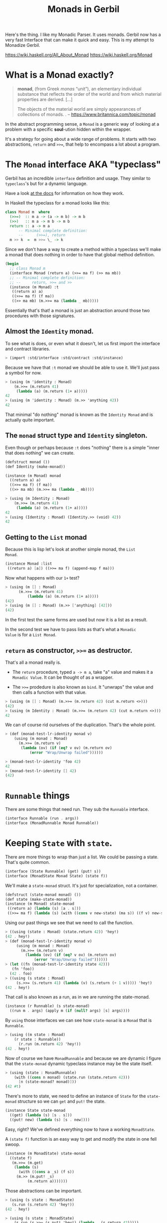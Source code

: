 #+TITLE: Monads in Gerbil
#+EXPORT_FILE_NAME: ../../../doc/guide/monads.md
#+OPTIONS: toc:nil

Here's the thing. I like my Monadic Parser. It uses monads. Gerbil now
has a very fast Interface that can make it quick and easy. This is my
attempt to Monadize Gerbil.

 https://wiki.haskell.org/All_About_Monad
 https://wiki.haskell.org/Monad

* Table Of Contents                                                :noexport:
:PROPERTIES:
:TOC:      :include siblings :depth 5 :ignore (this)
:END:
:CONTENTS:
- [[#what-is-a-monad-exactly][What is a Monad exactly?]]
- [[#the-monad-interface-aka-typeclass][The Monad interface AKA "typeclass"]]
  - [[#almost-the-identity-monad][Almost the Identity monad.]]
  - [[#the-monad-struct-type-and-identity-singleton][The monad struct type and Identity singleton.]]
  - [[#getting-to-the-list-monad][Getting to the List monad]]
  - [[#return-as-constructor--as-destructor][return as constructor, >>= as destructor.]]
- [[#runnable-things][Runnable things]]
- [[#keeping-state-with-state][Keeping State with state.]]
  - [[#the-state-monad-as-a-state-carrier][The state-monad as a state carrier]]
- [[#the-du-syntax-sugar-for--and-][The du syntax: sugar for >>= and >>]]
- [[#fail-ure-is-an-option][Fail-ure IS an option]]
  - [[#the-maybe-test-type][The maybe test type]]
  - [[#fail-and-list-are-natural-friends][Fail and :list are natural friends]]
- [[#monadzeroorplus][MonadZeroOrPlus]]
- [[#transformers][Transformers]]
  - [[#a-statet-for-wrapping-state][A stateT for wrapping state]]
    - [[#the-monad-for-statet][The Monad for stateT]]
    - [[#runnable-it][Runnable it]]
    - [[#the-state-for-statet][The State for stateT]]
    - [[#the-zeroorplus-and-fail-transformations][The ZeroOrPlus and Fail transformations]]
    - [[#how-to-lift-from-inner][How to lift from inner]]
- [[#monadic-parser-combinators---part-01][Monadic Parser Combinators - Part 0.1]]
  - [[#the-item-method-and-many-paths][The .item method and many paths.]]
- [[#catchthrow-equals-errorhandler-from-errort][Catch/Throw equals ErrorHandler from errorT]]
  - [[#transform-state-to-errort][Transform State to errorT]]
  - [[#test-new-parsec][Test new Parsec]]
- [[#emacs][Emacs]]
- [[#source-files][Source Files]]
  - [[#file-interfacess][File interface.ss]]
  - [[#file-identityss][File identity.ss]]
  - [[#file-listss][File list.ss]]
  - [[#file-transformerss][File transformer.ss]]
  - [[#file-statess][File state.ss]]
  - [[#file-errorss][File error.ss]]
  - [[#file-syntaxss][File syntax.ss]]
  - [[#file-monadss][File ../monad.ss]]
:END:
 
* What is a Monad exactly?
:PROPERTIES:
:CUSTOM_ID: what-is-a-monad-exactly
:END:

#+begin_quote
*monad*, (from Greek /monas/ “unit”), an elementary individual
substance that reflects the order of the world and from which material
properties are derived. [...]

The objects of the material world are simply appearances of
collections of monads.
.
-- https://www.britannica.com/topic/monad
#+end_quote

In the abstract programming sense, a =Monad= is a generic way of
looking at a problem with a specific *soul*-ution hidden within
the wrapper.

It's a strategy for going about a wide range of problems. It starts
with two abstractions, =return= and =>>==, that help to encompass
a lot about a program.

* The =Monad= interface AKA "typeclass"
:PROPERTIES:
:CUSTOM_ID: the-monad-interface-aka-typeclass
:END:

Gerbil has an incredible =interface= definition and usage. They
similar to =typeclass='s but for a dynamic language.

Have a look [[https://cons.io/reference/std/interface.html][at the docs]] for information on how they work.

In Haskell the typeclass for a monad looks like this:

#+begin_src haskell
  class Monad m  where
    (>>=)  :: m a -> (a -> m b) -> m b
    (>>)   :: m a -> m b -> m b
    return :: a -> m a
        -- Minimal complete definition:
        --      (>>=), return
    m >> k  =  m >>= \_ -> k 
#+end_src

Since we don't have a way to create a method within a typeclass we'll
make a monad that does nothing in order to have that global method
definition.

#+begin_src scheme :noweb-ref monad-interface
  (begin
    ;; class Monad m 
    (interface Monad (return a) (>>= ma f) (>> ma mb))
    ;; -- Minimal complete definition:
    ;; --     return, >>= and >>
    (instance (m Monad) :t
     ((return a) a)
     ((>>= ma f) (f ma))
     ((>> ma mb) (m.>>= ma (lambda _ mb)))))
#+end_src

Essentially that's that! a monad is just an abstraction around those
two procedures with those signatures.

** Almost the =Identity= monad.
:PROPERTIES:
:CUSTOM_ID: almost-the-identity-monad
:END:

To see what is does, or even what it doesn't, let us first import the
interface and contract libraries.

#+begin_src scheme 
  > (import :std/interface :std/contract :std/instance)
#+end_src

Because we have that =:t= monad we should be able to use it. We'll
just pass a symbol for now.

#+begin_src scheme :noweb-ref test-m
  > (using (m 'identity : Monad)
      (m.>>= (m.return 41)
  	   (lambda (a) (m.return (1+ a)))))
  42
  > (using (m 'identity : Monad) (m.>> 'anything 42))
  42
#+end_src

That minimal "do nothing" monad is known as the =Identity Monad= and
is actually quite important.


** The =monad= struct type and =Identity= singleton.
:PROPERTIES:
:CUSTOM_ID: the-monad-struct-type-and-identity-singleton
:END:

Even though or perhaps because =:t= does "nothing" there is a simple
"inner that does nothing" we can create.

#+begin_src scheme :noweb-ref Identity-struct
  (defstruct monad ())
  (def Identity (make-monad))

  (instance (m Monad) monad
    ((return a) a)
    ((>>= ma f) (f ma))
    ((>> ma mb) (m.>>= ma (lambda _ mb))))
#+end_src

#+begin_src scheme :noweb-ref test-m
  > (using (m Identity : Monad)
      (m.>>= (m.return 41)
  	   (lambda (a) (m.return (1+ a)))))
  42
  > (using (Identity : Monad) (Identity.>> (void) 42))
  42
#+end_src

** Getting to the =List= monad
:PROPERTIES:
:CUSTOM_ID: getting-to-the-list-monad
:END:

Because this is lisp let's look at another simple monad, the =List
Monad=.

#+begin_src scheme :noweb-ref instance-mlist
  (instance Monad :list
   ((return a) [a]) ((>>= ma f) (append-map f ma)))
#+end_src

Now what happens with our =1+= test?

#+begin_src scheme :noweb-ref test-mlist
  > (using (m [] : Monad)
        (m.>>= (m.return 41)
    	    (lambda (a) (m.return (1+ a)))))
  (42)
  > (using (m [] : Monad) (m.>> ['anything] [42]))
  (42)
#+end_src

In the first test the same forms are used but now it is a list as a
result.

In the second test we have to pass lists as that's what a =Monadic
Value= is for a =List Monad=.

** =return= as constructor, =>>== as destructor.
:PROPERTIES:
:CUSTOM_ID: return-as-constructor--as-destructor
:END:

That's all a monad really is.

 - The =return= procedure, typed ~a -> m a~, take "a" value and makes
   it a =Monadic Value=. It can be thought of as a wrapper.

 - The =>>== prodedure is also known as =bind=. It "unwraps" the
   value and then calls a function with that value.

#+begin_src scheme :noweb-ref test-lr-identity
  > (using (m [] : Monad) (m.>>= (m.return 42) (cut m.return <>)))
  (42)
  > (using (m Identity : Monad) (m.>>= (m.return 42) (cut m.return <>)))
  42
#+end_src

We can of course rid ourselves of the duplication. That's the whole point.

#+begin_src scheme :noweb-ref test-lr-identity
  > (def (monad-test-lr-identity monad v)
      (using (m monad : Monad)
        (m.>>= (m.return v)
  	     (lambda (ov) (if (eq? v ov) (m.return ov)
  			 (error "Wrap/Unwrap failed"))))))

  > (monad-test-lr-identity 'foo 42)
  42
  > (monad-test-lr-identity [] 42)
  (42)
#+end_src

* =Runnable= things
:PROPERTIES:
:CUSTOM_ID: runnable-things
:END:

There are some things that need run. They sub the =Runnable= interface.

#+begin_src scheme :noweb-ref run-interface
  (interface Runnable (run . args))
  (interface (MonadRunnable Monad Runnable))
#+end_src

* Keeping =State= with =state=.
:PROPERTIES:
:CUSTOM_ID: keeping-state-with-state
:END:

There are more things to wrap than just a list. We could be passing a
state. That's quite common. 

#+begin_src scheme :noweb-ref state-interface
  (interface (State Runnable) (get) (put! s))
  (interface (MonadState Monad State) (state f))
#+end_src

We'll make a =state-monad= struct. It's just for specialization, not a container.

#+begin_src scheme :noweb-ref state-struct
  (defstruct (state-monad monad) ())
  (def state (make-state-monad))
  (instance (m Monad) state-monad
   ((return a) (lambda (s) [a . s]))
   ((>>= ma f) (lambda (s) (with ((cons v new-state) (ma s)) ((f v) new-state)))))
#+end_src

Using our past things we see that we need to call the function.

#+begin_src scheme :noweb-ref first-state-test
    > ((using (state : Monad) (state.return 42)) 'hey!)
    (42 . hey!)
    > (def (monad-test-lr-identity monad v)
         (using (m monad : Monad)
           (m.>>= (m.return v)
     	     (lambda (ov) (if (eq? v ov) (m.return ov)
     			 (error "Wrap/Unwrap failed"))))))
    > (let ((fn (monad-test-lr-identity state 42)))
       (fn 'foo))
      (42 . foo)
    > ((using (s state : Monad)
         (s.>>= (s.return 41) (lambda (v) (s.return (+ 1 v))))) 'hey!)
    (42 . hey!)
#+end_src

That call is also known as a run, as in we are running the state-monad.

#+begin_src scheme :noweb-ref state-run
  (instance (r Runnable) (s state-monad)
    ((run m . args) (apply m (if (null? args) [s] args))))
#+end_src

By =using= those interfaces we can see how =state-monad= is a =Monad=
that is =Runnable=.

#+begin_src scheme :noweb-ref first-state-test
  > (using ((m state : Monad)
  	  (r state : Runnable))
        (r.run (m.return 42) 'hey!))
  (42 . hey!)
#+end_src

Now of course we have =MonadRunnable= and because we are dynamic I
figure that the =state-monad= dynamic typeclass instance may be the
state itself.

#+begin_src scheme :noweb-ref first-state-test
  > (using (state : MonadRunnable)
      (with ((cons n monad) (state.run (state.return 42)))
        [n (state-monad? monad)]))
  (42 #t)
#+end_src

There's more to state, we need to define an instance of =State= for
the =state-monad= structure so we can =get= and =put!= the state.

#+begin_src scheme :noweb-ref state-State
    (instance State state-monad
      ((get) (lambda (s) [s . s]))
      ((put! new) (lambda (s) [s . new])))
#+end_src

Easy, right? We've defined everything now to have a working =MonadState=.

A =(state f)= function is an easy way to get and modify the state in
one fell swoop.

#+begin_src scheme :noweb-ref MonadState
  (instance (m MonadState) state-monad
    ((state f)
     (m.>>= (m.get)
  	  (lambda (s)
  	    (with ((cons a _s) (f s))
       (m.>> (m.put! _s)
  		    (m.return a)))))))
  	    
#+end_src

Those abstractions can be important. 

#+begin_src scheme :noweb-ref first-state-test
  > (using (s state : MonadState)
     (s.run (s.return 42) 'hey!))
  (42 . hey!)

  > (using (s state : MonadState)
      (s.run (s.>>= (s.put! 'hey!) (lambda _ (s.return 42)))))
  (42 . hey!)

  > (using (s state : MonadState)
        (s.run (s.>>= (s.put! 'hey!) (lambda (old) (s.return old))) 42))
  (42 . hey!)

  > (using (s state : MonadState)
        (s.run (s.>> (s.put! 42)
  		   (s.>>= (s.put! 'hey!) (lambda (old) (s.return old))))
  	     (void)))
  (42 . hey!)

  > (using (s state : MonadState)
      (s.run (s.state (lambda (s_) ['!yeh  (+ s_ 1) ...])) 41))
  (!yeh . 42)
#+end_src

** The =state-monad= as a state carrier
:PROPERTIES:
:CUSTOM_ID: the-state-monad-as-a-state-carrier
:END:

Because we somewhat need to have something that is passed around to
dispatch on there's a number of reasons to combine the state
abstraction with that type instance.

#+begin_src scheme :noweb-ref first-state-test
  > (defstruct (inner-state-monad state-monad) (state))
  > (def inner-state (make-inner-state-monad 41))
  > (1+ (inner-state-monad-state inner-state))
  42
  > (instance (m MonadState) (ism inner-state-monad)
    ((put! new) (lambda (s)
  		(set! (inner-state-monad-state ism) new)
  		[s . new])))
  > (using (ism inner-state : MonadState)
      (ism.run (ism.put! 42) 84))
  (84 . 42)
  > (inner-state-monad-state inner-state)
  42

#+end_src


* The =du= syntax: sugar for =>>== and =>>=
:PROPERTIES:
:CUSTOM_ID: the-du-syntax-sugar-for--and-
:END:

Binding variables is a big part of programming. Sequential steps down
a path are also important, as well as knowing what has passed. 

In =Lisp= the =let*= form is kinda what I'm talking about. The =begin=
form plays a role as well.

The idea that everything is derived from a monad becomes even more
succint with some syntax.

In =Haskell= this is called =do= but that's already taken and as luck
would have it =using= is a part of our "Do Using" (aka =du=) so it all
works out.

Here's an example.

#+begin_src scheme :noweb-ref first-du-test
  > (du (m 'identity : Monad) 
       n <- (m.return 41)
       v <- (m.return (+ n 1))
     (= v 42))
  #t
#+end_src


So =n <- mv ...= is just ~(m.>>= mv (n) ...)~ in short form,

#+begin_src scheme :noweb-ref first-du-test
  > (using (m 'identity : Monad) 
      (m.>>=
       (m.return 41)
       (lambda (n)
         (m.>>=
  	(m.return (+ n 1))
  	(lambda (v) (= v 42))))))
  #t
#+end_src

There are a few ways to go about using =du=. Because things inside it
are basically inside the monad "wrapper" that means that, for example,
the =Runnable= interface needs to be used outside of it.

The first attempt is just to use it to bind an identifier to run.

#+begin_src scheme :noweb-ref first-du-test
  > (let (ms (du (s state : MonadState)
               (s.put! 41)
               (s.state (lambda (st) ['!yeh  (+ st 1) ...]))))
      (Runnable-run state ms))
  (!yeh . 42)
#+end_src

This is such a simple task that all we are doing is using the =>>=
operation and we need to bind the runnable so not really a good
example.

We could just use that with =using= and not =du= at all.

#+begin_src scheme :noweb-ref first-du-test
  > (using (s state : MonadState)
      (s.run (s.>>
              (s.put! 41)
              (s.state (lambda (s_) ['!yeh  (+ s_ 1) ...])))))
  (!yeh . 42)
#+end_src

But most things are not as simple as a single =>>= or even a binding
=>>== .

So, to make sure that we can nest that there's an "inline" =(du id
...)= syntax. That way we can maintain the abstraction and use the
pretty short form syntax.

#+begin_src scheme :noweb-ref first-du-test
  > (def (testme tn)
      (du (s state : MonadState)
        (s.run (du s
  	       n <- (s.get)
  	       (let (v (+ n 1))
  	         (if (eqv? v 42) (s.put! v) (s.put! error:)))
  	       (s.return '!yeh))
  	     tn)))
  > (testme 41)
  (!yeh . 42)
  > (testme 46)
  (!yeh . error:)
#+end_src

* =Fail=-ure IS an option
:PROPERTIES:
:CUSTOM_ID: fail-ure-is-an-option
:END:

There are times when things fail.

#+begin_src scheme :noweb-ref fail-interface
  (interface Fail (fail . args))
  (interface (MonadFail Monad Fail))
#+end_src

** The =maybe= test type
:PROPERTIES:
:CUSTOM_ID: the-maybe-test-type
:END:

For example there could be the abstract =maybe= and =nothing=
concepts.

#+begin_src scheme :noweb-ref maybe-test
  > (defstruct maybe (nothing))
  > (instance MonadFail (m maybe)
      ((return a) a)
      ((>>= ma f)
       (if (eqv? m.nothing ma) ma (f ma)))
      ((fail . _) m.nothing))

  > (def (testme o (no #f))
      (du (mf (maybe no) : MonadFail)
  	n <- 1
  	m <- (if (even? o) (mf.fail) o)
        (+ m n)))

  > (testme 4)
  #f
  > (testme 5)
  6
  > (testme 2 'huh)
  huh
  > (testme 3)
  4
#+end_src


** =Fail= and =:list= are natural friends
:PROPERTIES:
:CUSTOM_ID: fail-and-list-are-natural-friends
:END:

#+begin_src scheme :noweb-ref fail-list
  (instance Fail :list ((fail . _) []))
#+end_src

#+begin_src scheme :noweb-ref fail-list-test
  > (def (testl lst)
      (du (mf [] : MonadFail)
          n <- lst
  	m <- (if (even? n) (mf.fail) (mf.return (+ 41 n)))
        (mf.return (eqv? 42 m))))

  > (testl [1 2 3 4 5 6])
  (#t #f #f)
#+end_src


* =MonadZeroOrPlus=
:PROPERTIES:
:CUSTOM_ID: monadzeroorplus
:END:

For a list there should be a way to add items. =MonadPlus= is just
that. An Empty list is =Zero=. And =Or= is like a deterministic
version of =Plus=.

For the Haskell foreground read [[https://wiki.haskell.org/MonadPlus_reform_proposal][here]].

#+begin_src scheme :noweb-ref zpo-interfaces
  (interface Plus (plus a b))
  (interface (MonadPlus Monad Plus))
  (interface Zero (zero))
  (interface (MonadZero Monad Zero))
  (interface (MonadZeroPlus Monad Zero Plus))
  (interface Or (or x y))
  (interface (MonadZeroOrPlus Monad Or Plus Zero))
#+end_src

So a =:list= is of those three...

#+begin_src scheme :noweb-ref zpo-list
  (instance Plus :list ((plus a b) (append a b)))
  (instance Zero :list ((zero) []))
  (instance Or :list ((or l1 l2) (if (null? l1) l2 l1)))
#+end_src

... and because it's already a monad we can play with it like that.

#+begin_src scheme :noweb-ref test-list-zpo
  > (du (m [] : MonadPlus)
      (m.plus (m.return 42) [42]))
  (42 42)
  > (du (m [] : MonadZero)
      (m.zero))
  ()
  > (du (m [] : MonadZeroOrPlus)
        (m.or (m.plus (m.return 42) (m.zero)) (m.zero)))
  (42)
#+end_src

* Transformers
:PROPERTIES:
:CUSTOM_ID: transformers
:END:

Different transformers may need to tranform one another or some
such. Beyond that there's =lift=. The idea is that the inner monad is
lifted so we can use it without knowing what is is.

#+begin_src scheme :noweb-ref trans-interfaces
  (interface Transformer (lift c))
  (interface (MonadTrans Monad Transformer))
#+end_src

We need something to pass around, and all transformers have an inner,
that's the point.

A transformer is something with something else inside.

#+begin_src scheme :noweb-ref trans-instance
  (defstruct (transformer monad) (inner))
#+end_src

** A =stateT= for wrapping state
:PROPERTIES:
:CUSTOM_ID: a-statet-for-wrapping-state
:END:

Previously, all the monad instances are separate. We want to combine
them.

That's where transformers come in.

*** The =Monad= for =stateT=
:PROPERTIES:
:CUSTOM_ID: the-monad-for-statet
:END:

#+begin_src scheme :noweb-ref stateT-struct
  (defstruct (stateT transformer) ())

  (instance (m Monad) (st stateT) 
    ((return a)
     (using (inner st.inner : Monad) (lambda (s) (inner.return [a . s]))))
    ((>>= ma f)
     (using (inner st.inner : Monad)
       (lambda (s)
         (du inner
    	 pair <- (ma s)
    	 (with ((cons v s!) pair) ((f v) s!)))))))

#+end_src


#+begin_src scheme :noweb-ref test-stateT
  > (def (test-stateT-monad state)
      (du (m state : Monad)
  	n <- (m.return 42)
        (m.return [n (= n 42)])))
  > ((test-stateT-monad (make-stateT Identity)) 'state)
   ((42 #t) . state)
  > ((test-stateT-monad (make-stateT [])) 'state)
   (((42 #t) . state))
#+end_src

*** =Runnable= it
:PROPERTIES:
:CUSTOM_ID: runnable-it
:END:


#+begin_src scheme :noweb-ref stateT-struct
  (instance Runnable (st stateT)
    ((run mv (state (void))) (mv state)))
#+end_src

*** The =State= for =stateT=
:PROPERTIES:
:CUSTOM_ID: the-state-for-statet
:END:

The state transformer is for state after all.

#+begin_src scheme :noweb-ref stateT-struct
  (instance State (st stateT)
    ((get) (lambda (s) (du (m st.inner : Monad) (m.return [s . s]))))
    ((put! s!) (lambda (s) (du (m st.inner : Monad) (m.return [s . s!])))))
  (instance MonadState (st stateT)
    ((state f) (using (m st.inner : Monad) (lambda (s) (let (ret (f s)) (m.return ret))))))
  
#+end_src

First the =get= and =put!=.

#+begin_src scheme :noweb-ref test-stateT
  > (def (test-stateT-State statet first-state)
      (def run (du (m statet : MonadState)
  	       first <- (m.put! 42)
                 second <- (m.get)
                (m.put! 'final)
                (m.return [first second])))
      (run first-state))
  > (test-stateT-State (make-stateT (Monad Identity)) 'first)
   ((first 42) . final)
  > (test-stateT-State  (make-stateT (Monad [])) 'second)
   (((second 42) . final))
#+end_src

And the =state= procedure.

#+begin_src scheme :noweb-ref test-stateT
      > (def (test-stateT-state statet)
          (du (m statet : MonadState)
           (m.state (lambda (s!) [s! . 42]))))
      > (using (s (make-stateT (Monad Identity)) : Runnable)
          (s.run (test-stateT-state s) 'first))
       (first . 42)
      > (using (s (make-stateT (Monad [])) : Runnable)
          (s.run (test-stateT-state s) 'second))
       ((second . 42))
#+end_src

*** The =ZeroOrPlus= and =Fail= transformations
:PROPERTIES:
:CUSTOM_ID: the-zeroorplus-and-fail-transformations
:END:

Choices can be a big part of programming.

#+begin_src scheme :noweb-ref stateT-struct
  (instance Or (st stateT)
    ((or x y) (lambda (s) (du (inner st.inner : Or)
  		      (inner.or (x s) (y s))))))
   (instance Plus (st stateT)
    ((plus x y) (lambda (s) (du (inner st.inner : Plus)
  		      (inner.plus (x s) (y s))))))
   (instance Zero (st stateT)
    ((zero) (lambda (s) (du (inner st.inner : Zero)
  		      (inner.zero)))))
   (instance Fail (st stateT)
    ((fail) (lambda (s) (du (inner st.inner : Fail)
  		      (inner.fail)))))
#+end_src

#+begin_src scheme :noweb-ref test-stateT
  > ((du (m (make-stateT []) : MonadZeroOrPlus)
        ab <- (m.plus (m.return 'a) (m.return 'b))
        
        (m.return ab))
     42)
  ((a . 42) (b . 42))
   > ((du (m (make-stateT []) : MonadZeroOrPlus)
        a <- (m.or (m.return 'a) (m.return 'b))
        
        (m.return a))
      42)
  ((a . 42))
   > ((du (m (make-stateT []) : MonadZeroOrPlus)
        b <- (m.or (m.zero) (m.return 'b))
        
        (m.return b))
      42)
  ((b . 42))
     
#+end_src

*** How to =lift= from inner
:PROPERTIES:
:CUSTOM_ID: how-to-lift-from-inner
:END:

Just because we're tried to make the =stateT= wrap most monadic
computations does not mean that we can trivially wrap any monadic
value from the =inner=.

#+begin_src scheme :noweb-ref stateT-struct
  (instance MonadTrans (st stateT)
    ((lift c) (lambda (s)
  	      (du (inner st.inner : Monad)
  		x <- c
  	       (inner.return [x . s])))))
#+end_src

So we can take a function for the inner monad and lift it up!

Believe it or not having inner list outer state is the whole reason I
got into Monads.

#+begin_src scheme :noweb-ref test-stateT
  > (def (listM-fn)
      (du (m (MonadPlus []) :- MonadPlus)
        (m.plus (m.return 41) (m.return 43))))
  > (listM-fn)
  (41 43)
  > ((du (m (make-stateT []) : MonadTrans)
       foo <- (m.lift (listM-fn))
       (m.return (+ foo 1))) "state")
  ((42 . "state") (44 . "state"))
#+end_src

* Monadic Parser Combinators - Part 0.1
:PROPERTIES:
:CUSTOM_ID: monadic-parser-combinators---part-01
:END:

I'm not at all sure how I came across this but after writing my first
=Org Mode= parser, I found this quote:

  #+begin_quote
   A Parser for Things is a function from Strings to Lists of Pairs of
   Things and Strings!
   
   --Fritz Ruehr
  #+end_quote


What that meant, along with the [[https://nottingham-repository.worktribe.com/output/1024440/monadic-parser-combinators][Monadic Parser Combinators]] paper, is
the reason I got into monads.

The idea here should help with seeing how all the abstractions come
together.

** The =.item= method and many paths.
:PROPERTIES:
:CUSTOM_ID: the-item-method-and-many-paths
:END:

For a first go: a parser is just for a string, the state is the
index in that string we are currently looking at, and the item is that charaction which it turn increments the state

#+begin_src scheme :noweb-ref first-parser-test
  > (interface (Parser MonadState Fail Zero Or Plus) (item))
  > (defstruct (parser stateT) (string) constructor: :init!)
  > (defmethod {:init! parser} (lambda (self string (inner (Monad [])))
  			      (set! (parser-inner self) inner)
  			      (set! (parser-string self) string)))
  				
  > (def current-parser (make-parameter (make-parser "42")))

  > (instance (P Parser) (p parser)
      ((item) (du P  
  	      idx <- (P.get)
  	      str <- (P.return p.string)
  	      len <- (P.return (string-length str))
  	      (P.put! (1+ idx))
  	      (if (>= idx len) (P.fail)
  		  (P.return (string-ref str idx))))))

  > ((using (p (current-parser) : Parser) (p.item)) 0)
  ((#\4 . 1))
  > ((using (p (current-parser) : Parser) (p.plus (p.item) (p.item))) 0)
  ((#\4 . 1)(#\4 . 1))
#+end_src


All we really need is a =char​=?= and we could have a parser.

#+begin_src scheme :noweb-ref first-parser-test
  > (interface (Parsec Parser) (char=? char))
  > (defstruct (parsec parser) ())
  > (instance (P Parsec) (p parsec)
      ((char=? char)
       (du P
         c <- (P.item)
         (if (char=? char c) (P.return c) (P.fail)))))
  > ((du (m (make-stateT []) : MonadFail) (m.fail)) "42")
  ()
  > (current-parser (make-parsec "42"))
   > ((using (p (current-parser) : Parsec)
        (p.char=? #\4)) 1)
  ()
  > (du (p (current-parser) : Parsec)
      (p.run (p.char=? #\4) 0))
    ((#\4 . 1))

#+end_src

* Catch/Throw equals =ErrorHandler= from =errorT=
:PROPERTIES:
:CUSTOM_ID: catchthrow-equals-errorhandler-from-errort
:END:

We all know about throwing and catching errors. The =...Handler= is
there to play nice with =:std/error= of course.

#+begin_src scheme :noweb-ref Error-interface
    (interface ErrorHandler (throw . args) (catch thunk handler) (error? thing))
    (interface (MonadError Monad ErrorHandler))
#+end_src

The Error wrapper can be another transformer.

#+begin_src scheme :noweb-ref errorT-struct
  (defstruct (errorT transformer) () constructor: :init!)
  (defmethod {:init! errorT}
    (lambda (self inner)
      (set! self.inner inner)))
#+end_src

Making the handler is easy. 

#+begin_src scheme :noweb-ref errorT-struct
  (instance (m Monad) (et errorT)
    ((return a) (du (inner et.inner : Monad) (inner.return a)))
    ((>>= ma f) (using (me m : MonadError)
                  (du (inner et.inner : Monad)
                  a <- ma
  		  (if (me.error? a) (inner.return a) (f a))))))

  (instance (me ErrorHandler) (et errorT)
    ((error? thing) (Error? thing))
    ((throw msg . irritants)
     (du (inner et.inner : Monad)
       (inner.return (Error msg irritants: irritants))))
    ((catch exp handler)
     (du (inner et.inner : Monad)
       val <- exp
       (if (me.error? val) (handler val) (inner.return val)))))

  (instance Fail (et errorT) ((fail) (using (i et.inner : Fail) (i.fail))))
  (instance Or (et errorT) ((or a b) (using (i et.inner : Or) (i.or a b))))
  (instance Plus (et errorT) ((plus a b) (using (i et.inner : Plus) (i.plus a b))))
  (instance Runnable (et errorT) ((run fn arg) (using (i et.inner : Runnable) (i.run fn arg))))
  (instance Zero (et errorT) ((zero) (using (i et.inner : Zero) (i.zero))))

#+end_src

Testing it makes it clear.

#+begin_src scheme :noweb-ref errorT-test
  > (du (m (make-errorT Identity) : MonadError) (m.return 42))
  42
  > (du (m (make-errorT []) : MonadError) (m.return 42))
  (42)
  > (du (m (make-errorT []) : Monad) (m.return 42))
  (42)
  > (def (test mo n (m (make-errorT mo)))
     (du (m : MonadError)
       foo <- (m.return n)
       (m.return (displayln "FOO:" foo))
       (if (eqv? 42 foo) (m.throw "LTUAE")
        (m.return (- foo 1)))))

  > (Error? (test Identity 42))
  #t

  > (Error-message (test Identity 42))
  "LTUAE"
  > (map Error-message (test [] 42))
  ("LTUAE")
  > (test Identity 43)
  42
  > (test [] 43)
  (42)
  > (using (m (make-errorT []) : MonadError)
      (m.catch (test #f 43 m) (lambda (e) 'fourtwo)))
  (42)
  > (using (m (make-errorT []) : MonadError)
      (m.catch (test #f 42 m) (lambda (e) 'fourtwo)))
  fourtwo
#+end_src

** Transform =State= to =errorT=
:PROPERTIES:
:CUSTOM_ID: transform-state-to-errort
:END:

This is after state in the train of thought so is defined here.

#+begin_src scheme :noweb-ref errorT-struct
  (instance State (et errorT)
   ((get) (du (inner et.inner : MonadState) (inner.get)))
   ((put! s) (du (inner et.inner : MonadState) (inner.put! s))))

  (instance MonadState (et errorT)
   ((state f)(du (inner et.inner : MonadState) (inner.state f))))

  (instance MonadError (st stateT)
    ((error? e?) (lambda (s)
                   (du (inner st.inner : MonadError)
                   [(inner.error? e?) s ...])))
    ((throw message . args)
     (lambda (s)
     [ (apply MonadError-throw st.inner message args) s ...]))
    ((catch exp handler) (lambda (s) (du (inner st.inner : MonadError)
  		      [(inner.catch exp handler) s ...]))))	  
#+end_src

** Test new Parsec
:PROPERTIES:
:CUSTOM_ID: test-new-parsec
:END:

#+begin_src scheme :noweb-ref errorT-test
  > (interface (Parser MonadState ErrorHandler Fail Zero Or Plus) (item))
  > (defstruct (parser errorT) (string) constructor: :init!)
  > (defmethod {:init! parser}
      (lambda (self string)
        (set! self.string string)
        (@next-method self (make-stateT []))))

  > (instance (P Parser) (p parser)
     ((item) (du P  
  	      idx <- (P.get)
  	      str <- (P.return p.string)
  	      len <- (P.return (string-length str))
  	      (P.put! (1+ idx))
  	      (if (>= idx len) (P.fail)
  		  (P.return (string-ref str idx))))))
  > (interface (Parsec Parser) (char=? char))
  > (defstruct (parsec parser) ())
  > (instance (P Parsec) (p parsec)
      ((char=? char)
       (du P
         c <- (P.item)
         (if (char=? char c) (P.return c) (P.fail)))))
  		       
  > (def (test-ltuae str)
      (def psec (make-parsec str))
      (def prsr (du (p psec : Parsec)
  		  (p.or (p.>> (p.char=? #\4) (p.char=? #\2))
  			(p.throw "Not The Answer"))))
      (car (prsr 0)))

  > (test-ltuae "42")
  (#\2 . 2)
  > (with ((cons result state) (test-ltuae "43"))
      (Error-message result))
  "Not The Answer"



#+end_src



* Emacs
:PROPERTIES:
:CUSTOM_ID: emacs
:END:

#+begin_src emacs-lisp
  (require 'gerbil-mode)
  (gerbil-put-indent '(du) 1)
  (gerbil-put-indent '(instance) 2)
#+end_src

* Source Files
:PROPERTIES:
:CUSTOM_ID: source-files
:END:

** /File/ interface.ss
:PROPERTIES:
:CUSTOM_ID: file-interfacess
:END:
#+begin_src scheme :noweb yes :tangle interface.ss
  (import :std/interface :std/contract
  	#;"../instance":std/instance)
   (export
     #t
     (interface-out unchecked: #t Monad Runnable State))

   <<monad-interface>>

   <<run-interface>>

   <<state-interface>>

   <<fail-interface>>

   <<zpo-interfaces>>

   <<Error-interface>>

   <<trans-interfaces>>
    
#+end_src

** /File/ identity.ss
:PROPERTIES:
:CUSTOM_ID: file-identityss
:END:

#+begin_src scheme :noweb yes :tangle identity.ss
  (import ../instance #;"../instance"
          ./interface #;"interface"
          :std/interface :std/srfi/1)
  (export #t)

   <<Identity-struct>>
#+end_src

** /File/ list.ss
:PROPERTIES:
:CUSTOM_ID: file-listss
:END:

#+begin_src scheme :noweb yes :tangle list.ss
  (import ../instance #;"../instance"
          ./interface #;"interface"
          :std/interface :std/srfi/1)
  (export #t)

  <<instance-mlist>>

  <<fail-list>>

  <<zpo-list>>

#+end_src

** /File/ transformer.ss
:PROPERTIES:
:CUSTOM_ID: file-transformerss
:END:

#+begin_src scheme :noweb yes :tangle transformer.ss
  (import ../instance
          ./interface
          ./identity
          :std/interface :std/srfi/1)
  (export #t)

  <<trans-instance>>

#+end_src

** /File/ state.ss
:PROPERTIES:
:CUSTOM_ID: file-statess
:END:

#+begin_src scheme :noweb yes :tangle state.ss
  (import ../instance #;"../instance"
           ./interface #;"interface"
           ./syntax #;"syntax"
           ./identity #;"identity"
           ./transformer
          :std/interface :std/srfi/1)
  (export #t)

  <<state-struct>>

  <<state-run>>

  <<state-State>>

  <<MonadState>>

  <<stateT-struct>>

#+end_src

** /File/ error.ss
:PROPERTIES:
:CUSTOM_ID: file-errorss
:END:

#+begin_src scheme :noweb yes :tangle error.ss
  (import ../instance #;"../instance"
           ./interface #;"interface"
           ./syntax #;"syntax"
           ./identity #;"identity"
           ./state #;"state"
           ./transformer
          :std/interface :std/srfi/1 :std/error)
  (export #t)

  <<errorT-struct>>
#+end_src

** /File/ syntax.ss
:PROPERTIES:
:CUSTOM_ID: file-syntaxss
:END:

#+begin_src scheme :noweb-ref du-syntax
  (defsyntax (du stx)
    (def (expand-bind id stx)
      (with-syntax* ((id id)
  		   (bind (stx-identifier #'id #'id ".>>="))
  		   (seq (stx-identifier #'id #'id ".>>")))
      (syntax-case stx (<-)
        ((var <- from body ... end)
         #'(bind from (lambda (var) (du id body ... end))))
        ((>> body ... end)
         #'(seq >> (du id body ... end)))
        ((end) #'end))))

    (syntax-case stx ()
      ((_ id body ...)
       (identifier? #'id)
       (with-syntax ((bindings (expand-bind #'id #'(body ...))))
         #'bindings))
      ((_ (id expr ~ Monad) body ...)
       (and (identifier? #'id)
            (identifier? #'~))
       #'(using (id expr ~ Monad)
             (du id body ...)))
      ((_ (id ~ Monad) body ...)
       (and (identifier? #'id)
            (identifier? #'~))
       #'(using (id ~ Monad)
         (du id body ...)))
      ((_ ((id this ...) rest ...) body ...)
       #'(using ((id this ...) rest ...)
  	 (du id body ...)))))
#+end_src

#+begin_src scheme :noweb yes :tangle syntax.ss
  (import :std/contract)
  (export #t)

  <<du-syntax>>
#+end_src

** /File/ ../monad.ss
:PROPERTIES:
:CUSTOM_ID: file-monadss
:END:

#+begin_src scheme :tangle ../monad.ss
    (import
      ./monad/interface
      ./monad/syntax
      ./monad/identity
      ./monad/list
      ./monad/transformer
      ./monad/state
      ./monad/error)
    (export
      (import: ./monad/interface)
      (import: ./monad/identity)
      (import: ./monad/list)
      (import: ./monad/transformer)
      (import: ./monad/state)
      (import: ./monad/syntax)
      (import: ./monad/error))
#+end_src

** The Test File                                                   :noexport:
:PROPERTIES:
:CUSTOM_ID: the-test-file
:END:

#+begin_src scheme :noweb yes :tangle ../../../src/std/monad-test.ss
        ;;; -*- Gerbil -*-
        ;;; (C) me at drewc.ca
        ;;; :std/monad unit-tests

        (import :std/test
                :std/error
                :std/interactive
                :srfi/13
                :std/instance
                :std/monad
                (only-in :std/sugar hash try)
                (only-in :gerbil/core error-object? with-catch))
        (export monad-test)

        (defsyntax (test-inline stx)
          (syntax-case stx (>)
            ((_ test-case: name rest ...)
             #'(test-case name (test-inline rest ...)))
            ((_ > form > rest ...)
             #'(begin (when std/test#*test-verbose* (displayln "... " 'form)) form (test-inline > rest ...)))
            ((_ > test result rest ...)
             #'(begin (check test => 'result) (test-inline rest ...)))
            ((_) #!void)))

        ;; (set-test-verbose! #t)

        (def monad-test
          (test-suite "Test :std/monad"
            
          (test-inline
           test-case: ":t as Identity"
           <<test-m>>
           > #t #t)
          (test-inline
           test-case: ":list as List"
           <<test-mlist>>)

          (test-inline
           test-case: ":list and :t Left and Right identity"
           <<test-lr-identity>>)

          (test-inline
           test-case: "First State Tests"
           <<first-state-test>>)

          (test-inline
           test-case: "First du Tests"
            <<first-du-test>>)

          (test-inline
           test-case: "Fail Tests"
           <<maybe-test>>
           <<fail-list-test>>)

          (test-inline
           test-case: "ZPO tests"
           <<test-list-zpo>>)


          (test-inline
            test-case: "StateT tests"
            <<test-stateT>>)

           (test-inline
             test-case: "First Parser Tests"
             <<first-parser-test>>)

           (test-inline
             test-case: "ErrorT tests"
             <<errorT-test>>)
   ))
              
        		 
             




#+end_src
